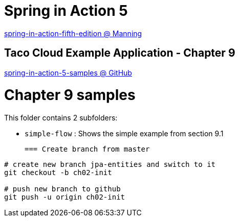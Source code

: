 = Spring in Action 5

https://www.manning.com/books/spring-in-action-fifth-edition[spring-in-action-fifth-edition @ Manning]

== Taco Cloud Example Application - Chapter 9

https://github.com/habuma/spring-in-action-5-samples/tree/master/ch09[spring-in-action-5-samples @ GitHub]

= Chapter 9 samples

This folder contains 2 subfolders:

 - `simple-flow` : Shows the simple example from section 9.1

 === Create branch from master 

----
# create new branch jpa-entities and switch to it
git checkout -b ch02-init

# push new branch to github
git push -u origin ch02-init
----